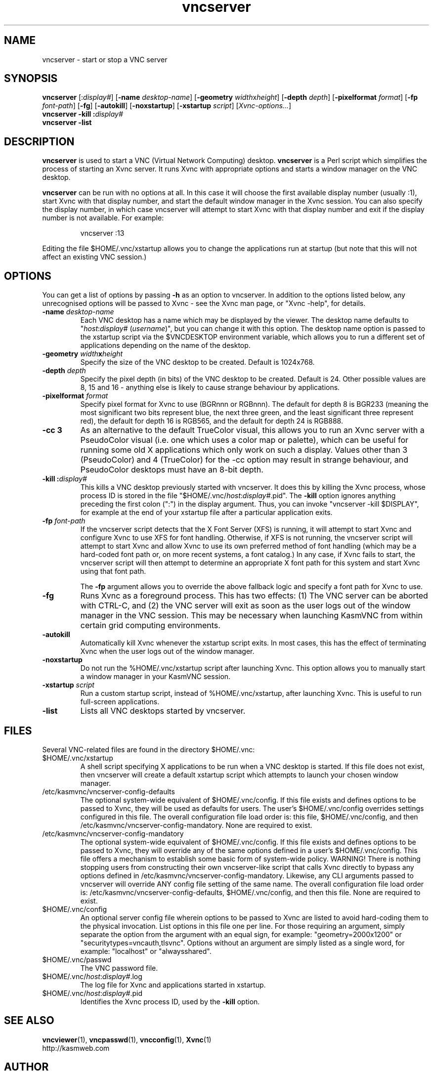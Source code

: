 .TH vncserver 1 "" "KasmVNC" "Virtual Network Computing"
.SH NAME
vncserver \- start or stop a VNC server
.SH SYNOPSIS
.B vncserver
.RI [: display# ]
.RB [ \-name
.IR desktop-name ]
.RB [ \-geometry
.IR width x height ]
.RB [ \-depth
.IR depth ]
.RB [ \-pixelformat
.IR format ]
.RB [ \-fp
.IR font-path ]
.RB [ \-fg ]
.RB [ \-autokill ]
.RB [ \-noxstartup ]
.RB [ \-xstartup 
.IR script ]
.RI [ Xvnc-options... ]
.br
.BI "vncserver \-kill :" display#
.br
.BI "vncserver \-list"
.SH DESCRIPTION
.B vncserver
is used to start a VNC (Virtual Network Computing) desktop.
.B vncserver
is a Perl script which simplifies the process of starting an Xvnc server.  It
runs Xvnc with appropriate options and starts a window manager on the VNC
desktop.

.B vncserver
can be run with no options at all. In this case it will choose the first
available display number (usually :1), start Xvnc with that display number,
and start the default window manager in the Xvnc session.  You can also
specify the display number, in which case vncserver will attempt to start
Xvnc with that display number and exit if the display number is not
available.  For example:

.RS
vncserver :13
.RE

Editing the file $HOME/.vnc/xstartup allows you to change the applications run
at startup (but note that this will not affect an existing VNC session.)

.SH OPTIONS
You can get a list of options by passing \fB\-h\fP as an option to vncserver.
In addition to the options listed below, any unrecognised options will be
passed to Xvnc - see the Xvnc man page, or "Xvnc \-help", for details.

.TP
.B \-name \fIdesktop-name\fP
Each VNC desktop has a name which may be displayed by the viewer. The desktop
name defaults to "\fIhost\fP:\fIdisplay#\fP (\fIusername\fP)", but you can
change it with this option.  The desktop name option is passed to the xstartup
script via the $VNCDESKTOP environment variable, which allows you to run a
different set of applications depending on the name of the desktop.
.
.TP
.B \-geometry \fIwidth\fPx\fIheight\fP
Specify the size of the VNC desktop to be created. Default is 1024x768. 
.
.TP
.B \-depth \fIdepth\fP
Specify the pixel depth (in bits) of the VNC desktop to be created. Default is
24.  Other possible values are 8, 15 and 16 - anything else is likely to cause
strange behaviour by applications.
.
.TP
.B \-pixelformat \fIformat\fP
Specify pixel format for Xvnc to use (BGRnnn or RGBnnn).  The default for
depth 8 is BGR233 (meaning the most significant two bits represent blue, the
next three green, and the least significant three represent red), the default
for depth 16 is RGB565, and the default for depth 24 is RGB888.
.
.TP
.B \-cc 3
As an alternative to the default TrueColor visual, this allows you to run an
Xvnc server with a PseudoColor visual (i.e. one which uses a color map or
palette), which can be useful for running some old X applications which only
work on such a display.  Values other than 3 (PseudoColor) and 4 (TrueColor)
for the \-cc option may result in strange behaviour, and PseudoColor desktops
must have an 8-bit depth.
.
.TP
.B \-kill :\fIdisplay#\fP
This kills a VNC desktop previously started with vncserver.  It does this by
killing the Xvnc process, whose process ID is stored in the file
"$HOME/.vnc/\fIhost\fP:\fIdisplay#\fP.pid".  The
.B \-kill
option ignores anything preceding the first colon (":") in the display
argument.  Thus, you can invoke "vncserver \-kill $DISPLAY", for example at the
end of your xstartup file after a particular application exits.
.
.TP
.B \-fp \fIfont-path\fP
If the vncserver script detects that the X Font Server (XFS) is running, it
will attempt to start Xvnc and configure Xvnc to use XFS for font handling.
Otherwise, if XFS is not running, the vncserver script will attempt to start
Xvnc and allow Xvnc to use its own preferred method of font handling (which may
be a hard-coded font path or, on more recent systems, a font catalog.)  In
any case, if Xvnc fails to start, the vncserver script will then attempt to
determine an appropriate X font path for this system and start Xvnc using
that font path.

The
.B \-fp
argument allows you to override the above fallback logic and specify a font
path for Xvnc to use.
.
.TP
.B \-fg
Runs Xvnc as a foreground process.  This has two effects: (1) The VNC server
can be aborted with CTRL-C, and (2) the VNC server will exit as soon as the
user logs out of the window manager in the VNC session.  This may be necessary
when launching KasmVNC from within certain grid computing environments.
.
.TP
.B \-autokill
Automatically kill Xvnc whenever the xstartup script exits.  In most cases,
this has the effect of terminating Xvnc when the user logs out of the window
manager.
.
.TP
.B \-noxstartup
Do not run the %HOME/.vnc/xstartup script after launching Xvnc.  This
option allows you to manually start a window manager in your KasmVNC session.
.
.TP
.B \-xstartup \fIscript\fP
Run a custom startup script, instead of %HOME/.vnc/xstartup, after launching
Xvnc. This is useful to run full-screen applications.
.
.TP
.B \-list
Lists all VNC desktops started by vncserver.

.SH FILES
Several VNC-related files are found in the directory $HOME/.vnc:
.TP
$HOME/.vnc/xstartup
A shell script specifying X applications to be run when a VNC desktop is
started.  If this file does not exist, then vncserver will create a default
xstartup script which attempts to launch your chosen window manager.
.TP
/etc/kasmvnc/vncserver-config-defaults
The optional system-wide equivalent of $HOME/.vnc/config. If this file exists
and defines options to be passed to Xvnc, they will be used as defaults for
users. The user's $HOME/.vnc/config overrides settings configured in this file.
The overall configuration file load order is: this file, $HOME/.vnc/config,
and then /etc/kasmvnc/vncserver-config-mandatory. None are required to exist.
.TP
/etc/kasmvnc/vncserver-config-mandatory
The optional system-wide equivalent of $HOME/.vnc/config. If this file exists
and defines options to be passed to Xvnc, they will override any of the same
options defined in a user's $HOME/.vnc/config. This file offers a mechanism
to establish some basic form of system-wide policy. WARNING! There is
nothing stopping users from constructing their own vncserver-like script
that calls Xvnc directly to bypass any options defined in
/etc/kasmvnc/vncserver-config-mandatory.  Likewise, any CLI arguments passed
to vncserver will override ANY config file setting of the same name. The
overall configuration file load order is:
/etc/kasmvnc/vncserver-config-defaults, $HOME/.vnc/config, and then this file.
None are required to exist.
.TP
$HOME/.vnc/config
An optional server config file wherein options to be passed to Xvnc are listed
to avoid hard-coding them to the physical invocation. List options in this file
one per line. For those requiring an argument, simply separate the option from
the argument with an equal sign, for example: "geometry=2000x1200" or
"securitytypes=vncauth,tlsvnc". Options without an argument are simply listed
as a single word, for example: "localhost" or "alwaysshared".
.TP
$HOME/.vnc/passwd
The VNC password file.
.TP
$HOME/.vnc/\fIhost\fP:\fIdisplay#\fP.log
The log file for Xvnc and applications started in xstartup.
.TP
$HOME/.vnc/\fIhost\fP:\fIdisplay#\fP.pid
Identifies the Xvnc process ID, used by the
.B \-kill
option.

.SH SEE ALSO
.BR vncviewer (1),
.BR vncpasswd (1),
.BR vncconfig (1),
.BR Xvnc (1)
.br
http://kasmweb.com

.SH AUTHOR
Tristan Richardson, RealVNC Ltd., D. R. Commander and others.

VNC was originally developed by the RealVNC team while at Olivetti
Research Ltd / AT&T Laboratories Cambridge.  TightVNC additions were
implemented by Constantin Kaplinsky. Many other people have since
participated in development, testing and support. This manual is part
of the KasmVNC software suite.
